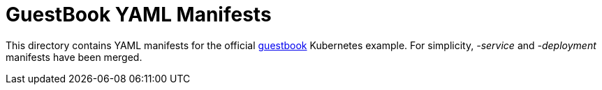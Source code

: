 :uri-k8s-guestbook: https://github.com/kubernetes/examples/tree/master/guestbook

[[guestbook-yaml-manifests]]
= GuestBook YAML Manifests

This directory contains YAML manifests for the official {uri-k8s-guestbook}[guestbook] Kubernetes example.
For simplicity, _-service_ and _-deployment_ manifests have been merged.
